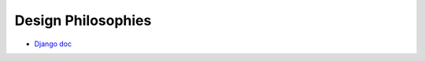 Design Philosophies
======================

- `Django doc <https://docs.djangoproject.com/en/2.2/misc/design-philosophies/#models>`_






